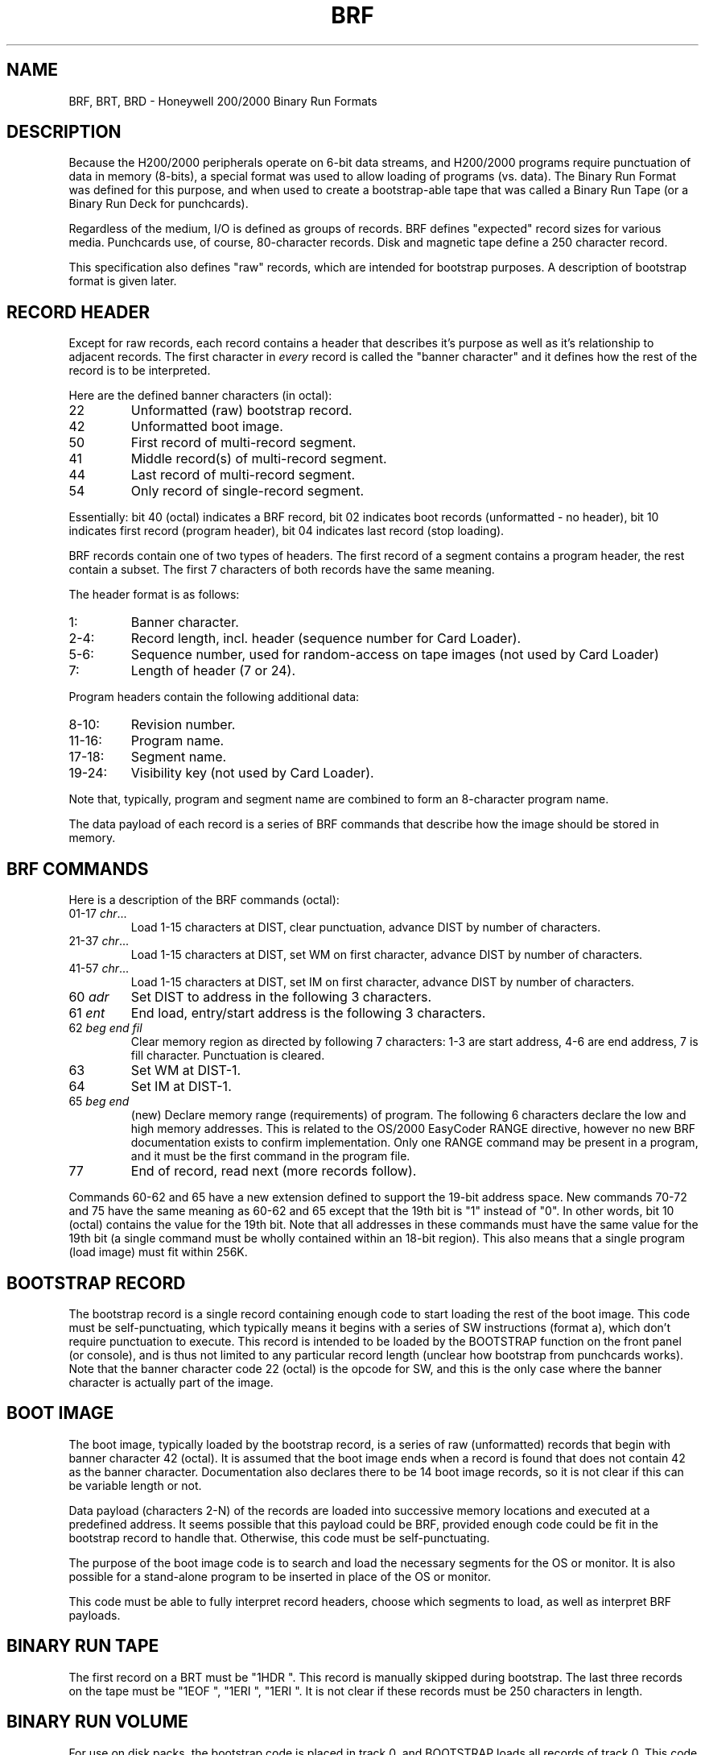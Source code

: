 .TH BRF 5 9/9/73 "binutils-H200" "Honeywell 200/2000 Tools"
.SH NAME
BRF, BRT, BRD \- Honeywell 200/2000 Binary Run Formats
.SH DESCRIPTION
Because the H200/2000 peripherals operate on 6-bit data streams,
and H200/2000 programs require punctuation of data in memory (8-bits),
a special format was used to allow loading of programs (vs. data).
The Binary Run Format was defined for this purpose, and when used
to create a bootstrap-able tape that was called a Binary Run Tape
(or a Binary Run Deck for punchcards).

Regardless of the medium, I/O is defined as groups of records.
BRF defines "expected" record sizes for various media.
Punchcards use, of course, 80-character records.
Disk and magnetic tape define a 250 character record.

This specification also defines "raw" records, which are intended
for bootstrap purposes. A description of bootstrap format is given later.

.SH "RECORD HEADER"
Except for raw records, each record contains a header that
describes it's purpose as well as it's relationship to adjacent records.
The first character in \fIevery\fR record is called the "banner character"
and it defines how the rest of the record is to be interpreted.

Here are the defined banner characters (in octal):
.TP
22
Unformatted (raw) bootstrap record.
.TP
42
Unformatted boot image.
.TP
50
First record of multi-record segment.
.TP
41
Middle record(s) of multi-record segment.
.TP
44
Last record of multi-record segment.
.TP
54
Only record of single-record segment.
.PP

Essentially: bit 40 (octal) indicates a BRF record,
bit 02 indicates boot records (unformatted - no header),
bit 10 indicates first record (program header),
bit 04 indicates last record (stop loading).

BRF records contain one of two types of headers.
The first record of a segment contains a program header,
the rest contain a subset. The first 7 characters
of both records have the same meaning.

The header format is as follows:

.TP
1:
Banner character.
.TP
2-4:
Record length, incl. header (sequence number for Card Loader).
.TP
5-6:
Sequence number, used for random-access on tape images
(not used by Card Loader)
.TP
7:
Length of header (7 or 24).

.PP
Program headers contain the following additional data:
.TP
8-10:
Revision number.
.TP
11-16:
Program name.
.TP
17-18:
Segment name.
.TP
19-24:
Visibility key (not used by Card Loader).
.PP

Note that, typically, program and segment name are combined
to form an 8-character program name.

The data payload of each record is a series of BRF commands
that describe how the image should be stored in memory.

.SH "BRF COMMANDS"

Here is a description of the BRF commands (octal):

.TP
01-17 \fIchr\fR...
Load 1-15 characters at DIST, clear punctuation,
advance DIST by number of characters.
.TP
21-37 \fIchr\fR...
Load 1-15 characters at DIST, set WM on first character,
advance DIST by number of characters.
.TP
41-57 \fIchr\fR...
Load 1-15 characters at DIST, set IM on first character,
advance DIST by number of characters.
.TP
60 \fIadr\fR
Set DIST to address in the following 3 characters.
.TP
61 \fIent\fR
End load, entry/start address is the following 3 characters.
.TP
62 \fIbeg\fR\ \fIend\fR\ \fIfil\fR
Clear memory region as directed by following 7 characters:
1-3 are start address, 4-6 are end address,
7 is fill character. Punctuation is cleared.
.TP
63
Set WM at DIST-1.
.TP
64
Set IM at DIST-1.
.TP
65 \fIbeg\fR\ \fIend\fR
(new) Declare memory range (requirements) of program.
The following 6 characters declare the low and high memory
addresses.
This is related to the OS/2000 EasyCoder RANGE directive,
however no new BRF documentation exists to confirm
implementation.
Only one RANGE command may be present in a program,
and it must be the first command in the program file.
.TP
77
End of record, read next (more records follow).
.PP
Commands 60-62 and 65 have a new extension defined to support the 19-bit
address space.
New commands 70-72 and 75 have the same meaning as 60-62 and 65
except that the 19th bit is "1" instead of "0".
In other words, bit 10 (octal) contains the value for the 19th bit.
Note that all addresses in these commands must have the same value
for the 19th bit
(a single command must be wholly contained within an 18-bit region).
This also means that a single program (load image) must fit within 256K.

.SH "BOOTSTRAP RECORD"

The bootstrap record is a single record containing enough code to
start loading the rest of the boot image.
This code must be self-punctuating, which typically means it begins
with a series of SW instructions (format a), which don't require
punctuation to execute. This record is intended to be loaded by
the BOOTSTRAP function on the front panel (or console), and is
thus not limited to any particular record length (unclear how
bootstrap from punchcards works). Note that the banner character
code 22 (octal) is the opcode for SW, and this is the only case
where the banner character is actually part of the image.

.SH "BOOT IMAGE"

The boot image, typically loaded by the bootstrap record, is
a series of raw (unformatted) records that begin with banner character
42 (octal). It is assumed that the boot image ends when a record
is found that does not contain 42 as the banner character.
Documentation also declares there to be 14 boot image records,
so it is not clear if this can be variable length or not.

Data payload (characters 2-N) of the records are loaded into successive memory
locations and executed at a predefined address. It seems possible
that this payload could be BRF, provided enough code could be
fit in the bootstrap record to handle that. Otherwise, this
code must be self-punctuating.

The purpose of the boot image code is to search and load the necessary segments
for the OS or monitor. It is also possible for a stand-alone program
to be inserted in place of the OS or monitor.

This code must be able to fully interpret record headers,
choose which segments to load, as well as interpret BRF payloads.

.SH "BINARY RUN TAPE"

The first record on a BRT must be "1HDR\ ".
This record is manually skipped during bootstrap.
The last three records on the tape must be "1EOF\ ", "1ERI\ ", "1ERI\ ".
It is not clear if these records must be 250 characters in length.

.SH "BINARY RUN VOLUME"

For use on disk packs, the bootstrap code is placed in track 0,
and BOOTSTRAP loads all records of track 0. This code must still
be self-punctuating, or at least the first part of it must be.

The solution used here is to treat the track as a contiguous image,
but the first part of that track is self-punctuating bootstrap code
that loads the BRF data which follows. The BRF data is not formatted into
records with headers, it is a simple stream of BRF commands.
The final location of loaded code must be above the track image.

.SH "BINARY RUN DECK"

The bootstrap procedure for a BRD implies that the first card
contains enough logic to automatically load the rest of the Card Loader-Monitor.
However, it's not clear how much of the monitor is in BRF. The first cards
are simply referred to as "self-loading Card Loader-Monitor deck".
It seems apparent that the first card must be "raw" and begin with
octal 22 (SW instruction), a.k.a. the letter "B". It is not clear if
subsequent boot image cards have any special formatting.

It seems unlikely that full BRF interpretation could be contained in 80
characters of code, especially with SW instructions required to restore
punctuation. So it is likely that the first card contains enough to read
in several subsequent cards, which must also be self-punctuating, and
then the BRF interpreting code is ready to load the monitor. This would
suggest the follow deck layout:
.TP
card 1
Raw, self-punctuating, bootstrap code, loaded by BOOTSTRAP.
.TP
2-L
Raw, self-punctuating, boot image code, loaded by card 1.
.TP
L-M
Banner 42 BRF records containing the Card Loader-Monitor.
.TP
M-N
Full BRF program segments, to be searched, loaded, and executed by
Card Loader-Monitor.
.TP
last
"1EOF\ " card to indicate the end of the deck.
.PP

.SH "SEE ALSO"
a.out.200 (5), out2brt (1)
